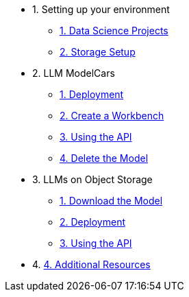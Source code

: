 * 1. Setting up your environment
// ** xref:setup/cpu-serving-runtime.adoc[1. Optional CPU Only Setup]
** xref:setup/setting-up-your-data-science-project.adoc[1. Data Science Projects]
** xref:setup/running-a-script-to-install-storage.adoc[2. Storage Setup]

* 2. LLM ModelCars
** xref:modelcars/deploy-llm-modelcar-gpu.adoc[1. Deployment]
// ** xref:modelcars/deploy-llm-modelcar-cpu.adoc[2. Alt Deployment w/ CPU]
** xref:modelcars/creating-a-workbench.adoc[2. Create a Workbench]
** xref:modelcars/using-the-api.adoc[3. Using the API]
** xref:modelcars/delete-model.adoc[4. Delete the Model]

* 3. LLMs on Object Storage
** xref:storage/download-model.adoc[1. Download the Model]
** xref:storage/deploy-llm-object-storage-gpu.adoc[2.  Deployment]
// ** xref:deploy-llm-object-storage-cpu.adoc[3. CPU Deployment]
** xref:storage/using-the-api.adoc[3. Using the API]

* 4. xref:resources/additional-resources.adoc[4. Additional Resources]




